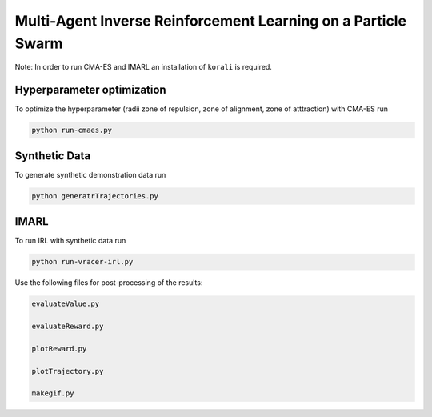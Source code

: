 Multi-Agent Inverse Reinforcement Learning on a Particle Swarm
===============================================================

Note: In order to run CMA-ES and IMARL an installation of ``korali`` is required.

Hyperparameter optimization
---------------------------
To optimize the hyperparameter (radii zone of repulsion, zone of alignment, zone of atttraction) with CMA-ES run

.. code-block:: bash
    
    python run-cmaes.py

Synthetic Data
---------------------------

To generate synthetic demonstration data run 

.. code-block:: bash

    python generatrTrajectories.py

IMARL
---------------------------

To run IRL with synthetic data run

.. code-block:: bash

    python run-vracer-irl.py


Use the following files for post-processing of the results:

.. code-block:: bash

    evaluateValue.py

    evaluateReward.py

    plotReward.py

    plotTrajectory.py

    makegif.py



